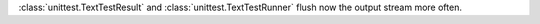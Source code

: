 :class:`unittest.TextTestResult` and :class:`unittest.TextTestRunner` flush
now the output stream more often.
